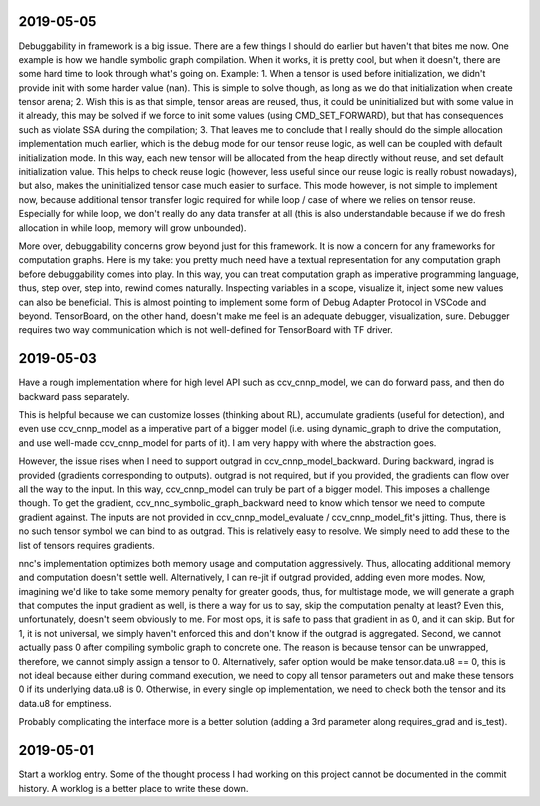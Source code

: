 2019-05-05
----------
Debuggability in framework is a big issue. There are a few things I should do earlier but haven't that bites me now. One example is how we handle symbolic graph compilation. When it works, it is pretty cool, but when it doesn't, there are some hard time to look through what's going on. Example: 1. When a tensor is used before initialization, we didn't provide init with some harder value (nan). This is simple to solve though, as long as we do that initialization when create tensor arena; 2. Wish this is as that simple, tensor areas are reused, thus, it could be uninitialized but with some value in it already, this may be solved if we force to init some values (using CMD_SET_FORWARD), but that has consequences such as violate SSA during the compilation; 3. That leaves me to conclude that I really should do the simple allocation implementation much earlier, which is the debug mode for our tensor reuse logic, as well can be coupled with default initialization mode. In this way, each new tensor will be allocated from the heap directly without reuse, and set default initialization value. This helps to check reuse logic (however, less useful since our reuse logic is really robust nowadays), but also, makes the uninitialized tensor case much easier to surface. This mode however, is not simple to implement now, because additional tensor transfer logic required for while loop / case of where we relies on tensor reuse. Especially for while loop, we don't really do any data transfer at all (this is also understandable because if we do fresh allocation in while loop, memory will grow unbounded).

More over, debuggability concerns grow beyond just for this framework. It is now a concern for any frameworks for computation graphs. Here is my take: you pretty much need have a textual representation for any computation graph before debuggability comes into play. In this way, you can treat computation graph as imperative programming language, thus, step over, step into, rewind comes naturally. Inspecting variables in a scope, visualize it, inject some new values can also be beneficial. This is almost pointing to implement some form of Debug Adapter Protocol in VSCode and beyond. TensorBoard, on the other hand, doesn't make me feel is an adequate debugger, visualization, sure. Debugger requires two way communication which is not well-defined for TensorBoard with TF driver.

2019-05-03
----------
Have a rough implementation where for high level API such as ccv_cnnp_model, we can do forward pass, and then do backward pass separately.

This is helpful because we can customize losses (thinking about RL), accumulate gradients (useful for detection), and even use ccv_cnnp_model as a imperative part of a bigger model (i.e. using dynamic_graph to drive the computation, and use well-made ccv_cnnp_model for parts of it). I am very happy with where the abstraction goes.

However, the issue rises when I need to support outgrad in ccv_cnnp_model_backward. During backward, ingrad is provided (gradients corresponding to outputs). outgrad is not required, but if you provided, the gradients can flow over all the way to the input. In this way, ccv_cnnp_model can truly be part of a bigger model. This imposes a challenge though. To get the gradient, ccv_nnc_symbolic_graph_backward need to know which tensor we need to compute gradient against. The inputs are not provided in ccv_cnnp_model_evaluate / ccv_cnnp_model_fit's jitting. Thus, there is no such tensor symbol we can bind to as outgrad. This is relatively easy to resolve. We simply need to add these to the list of tensors requires gradients.

nnc's implementation optimizes both memory usage and computation aggressively. Thus, allocating additional memory and computation doesn't settle well. Alternatively, I can re-jit if outgrad provided, adding even more modes. Now, imagining we'd like to take some memory penalty for greater goods, thus, for multistage mode, we will generate a graph that computes the input gradient as well, is there a way for us to say, skip the computation penalty at least? Even this, unfortunately, doesn't seem obviously to me. For most ops, it is safe to pass that gradient in as 0, and it can skip. But for 1, it is not universal, we simply haven't enforced this and don't know if the outgrad is aggregated. Second, we cannot actually pass 0 after compiling symbolic graph to concrete one. The reason is because tensor can be unwrapped, therefore, we cannot simply assign a tensor to 0. Alternatively, safer option would be make tensor.data.u8 == 0, this is not ideal because either during command execution, we need to copy all tensor parameters out and make these tensors 0 if its underlying data.u8 is 0. Otherwise, in every single op implementation, we need to check both the tensor and its data.u8 for emptiness.

Probably complicating the interface more is a better solution (adding a 3rd parameter along requires_grad and is_test).


2019-05-01
----------
Start a worklog entry. Some of the thought process I had working on this project cannot be documented in the commit history. A worklog is a better place to write these down.
